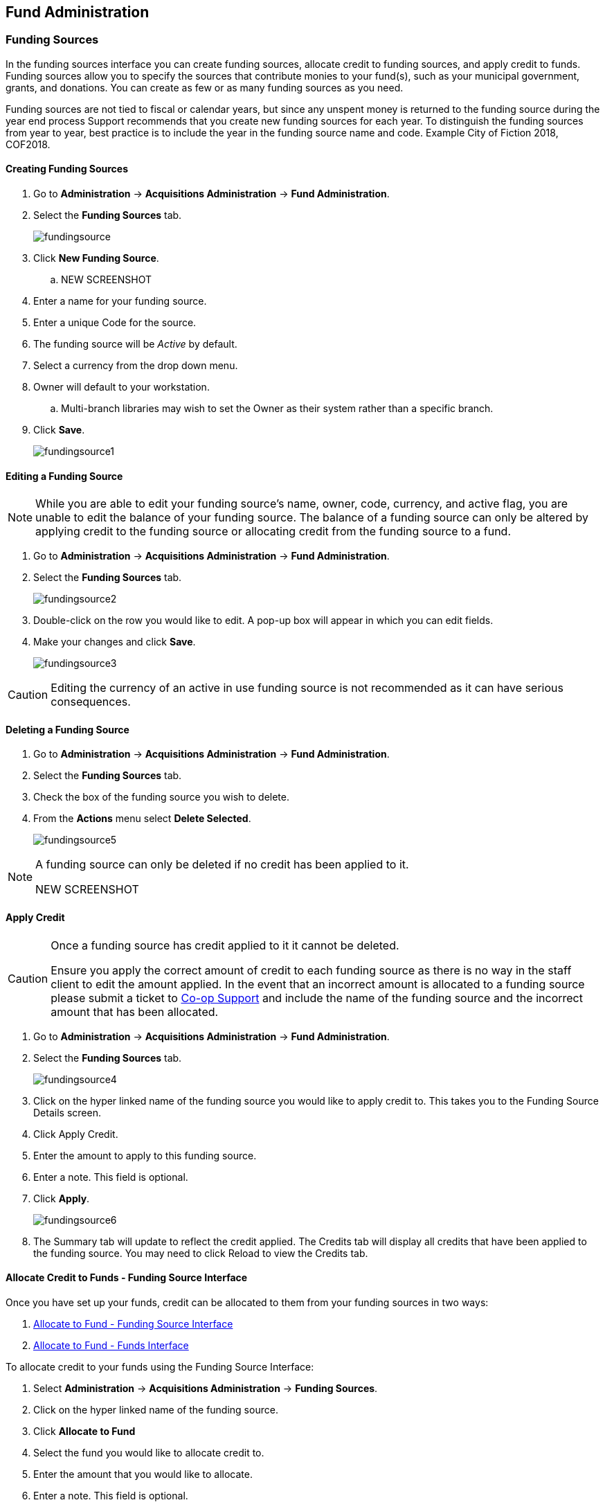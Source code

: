 Fund Administration
-------------------

Funding Sources
~~~~~~~~~~~~~~~

In the funding sources interface you can create funding sources, allocate credit to funding sources, and apply credit to funds. Funding sources allow you to specify the sources that contribute monies to your fund(s), such as your municipal government, grants, and donations. You can create as few or as many funding sources as you need.

Funding sources are not tied to fiscal or calendar years, but since any unspent money is returned to the funding source during the year end process Support recommends that you create new funding sources for each year. To distinguish the funding sources from year to year, best practice is to include the year in the funding source name and code. Example City of Fiction 2018, COF2018.

Creating Funding Sources
^^^^^^^^^^^^^^^^^^^^^^^^

. Go to *Administration* -> *Acquisitions Administration* -> *Fund Administration*.
. Select the *Funding Sources* tab.
+
image::images/administration/fundingsource.png[]
+
. Click *New Funding Source*.
.. NEW SCREENSHOT
. Enter a name for your funding source.
. Enter a unique Code for the source.
. The funding source will be _Active_ by default.
. Select a currency from the drop down menu.
. Owner will default to your workstation.
.. Multi-branch libraries may wish to set the Owner as their system rather than a specific branch.
. Click *Save*.
+
image::images/administration/fundingsource1.png[]


Editing a Funding Source
^^^^^^^^^^^^^^^^^^^^^^^^

[NOTE]
======
While you are able to edit your funding source's name, owner, code, currency, and active flag, you are unable 
to edit the balance of your funding source. The balance of a funding source can only be altered 
by applying credit to the funding source or allocating credit from the funding source to a fund.
======

. Go to *Administration* -> *Acquisitions Administration* -> *Fund Administration*.
. Select the *Funding Sources* tab.
+
image::images/administration/fundingsource2.png[]
+
. Double-click on the row you would like to edit. A pop-up box will appear in which you can edit fields.
. Make your changes and click *Save*.
+
image::images/administration/fundingsource3.png[]

[CAUTION]
=========
Editing the currency of an active in use funding source is not recommended as it can have 
serious consequences.
=========

Deleting a Funding Source
^^^^^^^^^^^^^^^^^^^^^^^^^

. Go to *Administration* -> *Acquisitions Administration* -> *Fund Administration*.
. Select the *Funding Sources* tab.
. Check the box of the funding source you wish to delete.
. From the *Actions* menu select *Delete Selected*.
+
image::images/administration/fundingsource5.png[]

[NOTE]
======
A funding source can only be deleted if no credit has been applied to it.

NEW SCREENSHOT

======


Apply Credit
^^^^^^^^^^^^

[CAUTION]
=========
Once a funding source has credit applied to it it cannot be deleted. 

Ensure you apply the correct amount of credit to each funding source as there is no way in the 
staff client to edit the amount applied. In the event that an incorrect amount is allocated to 
a funding source please submit a ticket to xref:https://bc.libraries.coop/support/[Co-op Support] and include
the name of the funding source and the incorrect amount that has been allocated.
=========

. Go to *Administration* -> *Acquisitions Administration* -> *Fund Administration*.
. Select the *Funding Sources* tab.
+
image::images/administration/fundingsource4.png[]
+
. Click on the hyper linked name of the funding source you would like to apply credit to. This takes you to the Funding Source Details screen.
. Click Apply Credit.
. Enter the amount to apply to this funding source.
. Enter a note. This field is optional.
. Click *Apply*.
+
image::images/administration/fundingsource6.png[]
+
. The Summary tab will update to reflect the credit applied. The Credits tab will display all credits that have been applied to the funding source. You may need to click Reload to view the Credits tab.

Allocate Credit to Funds - Funding Source Interface
^^^^^^^^^^^^^^^^^^^^^^^^^^^^^^^^^^^^^^^^^^^^^^^^^^^

Once you have set up your funds, credit can be allocated to them from your funding sources in two ways:

. xref:allocate-fund-source[]
. xref:allocate-funds[]

To allocate credit to your funds using the Funding Source Interface:

anchor:allocate-fund-source[Allocate to Fund - Funding Source Interface]

. Select *Administration* -> *Acquisitions Administration* -> *Funding Sources*.
. Click on the hyper linked name of the funding source.
. Click *Allocate to Fund*
. Select the fund you would like to allocate credit to.
. Enter the amount that you would like to allocate.
. Enter a note. This field is optional.
. Click Apply.
+
image::images/administration/fundingsource7.png[]
+
. The Allocations tab will display all allocations made to funds out of this funding source. See Track Debits and Credits for more information.

Track Credits and Allocations
^^^^^^^^^^^^^^^^^^^^^^^^^^^^^

You can track credits to and allocations from for each funding source through the Summary tab on the Funding Source Details screen.

. Select *Administration* -> *Acquisitions Administration* -> *Funding Sources*.
. Click on the hyper linked name of the funding source to open the Funding Source Details screen.
.. *Credits* - The Credits tab tracks all credits applied to the funding source. After applying credit you will need to click Reload to view the Credits tab.
+
image::images/administration/fundingsourcecredit.png[]
+
.. *Debits* - The Allocations tab tracks all allocations from the funding source to funds. After allocating to a fund you will need to click Reload to view the Allocations tab.
+
image::images/administration/fundingsourcedebit.png[]


Funds
~~~~~

Funds should be created for every budget you wish to track. For some libraries this may be a fund per individual collection. Other libraries may only use one fund for all purchasing. Libraries may want to create funds specifically for non-bibliographic purchases, such as processing supplies, or for other charges such as charges for MARC records.

Multi-branch libraries may have a single set of funds for their entire system, a set of funds for each branch, or may use a combination of funds at the branch and system levels.

Create a Fund
^^^^^^^^^^^^^

. Click *Administration* -> *Acquisitions Administration* -> *Funds*
. Click New Fund.
. Enter a Name for the fund. There is no limit to the number of characters that can be entered in this field.
. Create a unique Code for the fund. There is no limit to the number of characters that can be entered in this field.
. Please add your library short code to the end of all fund codes. Example AF_ZSP
. Enter a year for the fund. This can be a fiscal year or a calendar year. The format of the year is YYYY.
. Select an org unit from the drop down menu. The org unit indicates the organizational unit(s) whose staff can use this fund.
.. In a multi-branch system funds may be set to the top organizational unit, the organizational units for branches, or a combination.
. Select a Currency Type from the drop down menu. When a fund is applied to a line item or copy the price of the item will be encumbered in the currency associated with the fund.
. Check the Active box to activate this fund. You cannot make purchases from an inactive fund.
. Enter a Balance Stop Percent. The balance stop percent prevents you from making purchases when only a specified amount of the fund remains. For example, if you want the fund to stop purchases after 95% of the fund has been spent, then you would enter 95 in the field. When the fund reaches its Balance Stop Percent, it will appear in red when you apply funds to copies.
.. If this field is left blank it is possible to overspend the fund.
. The Balance Stop Percent can be adjusted as needed throughout your fiscal year.
. Enter a Balance Warning Percent. The balance warning percent gives you a warning that the fund is low. You can specify any percent. For example, if you want to be warned when 90% of the fund has been spent, then you would enter 90 in the field. When the fund reaches its Balance Warning Percent, it will appear in yellow when you apply funds to copies.
. The Balance Warning Percent can be adjusted as needed throughout your fiscal year.
. Check the Propagate box to propagate funds. When you propagate a fund, Evergreen will create a new fund for the following fiscal year with the same parameters as your current fund. All of the settings transfer except for the year and the amount of money in the fund. Propagation occurs during the fiscal year close-out operation.
. Check the Rollover box if you would like to roll over remaining funds and/or encumbrances during the fiscal year close-out operation into the same fund for the next year.
. Click Save.
. Click Reload.


Edit a Fund
^^^^^^^^^^^

While you are able to edit your fund's name, owner, and code you are unable to edit the balance of your fund. A fund's balance can be adjusted by allocating monies to the fund or transferring monies to another fund.

. Select *Administration* -> *Acquisitions Administration* -> *Funds*.
. Double-click on the row you would like to edit. A pop-up box will appear in which you can edit the fields.
. Make your changes and click *Save*.

NOTE: Do Not edit the currency of an active in-use fund.

CAUTION: If you load vendor records make sure you let your vendors know about any changes you make to 
fund codes that are used in their templates.  If the fund code doesn't match between Evergreen and the 
$f in the templates your MARC records will not load.


Delete a Fund
^^^^^^^^^^^^^

It is possible to delete a fund by checking the box of the fund you wish to delete and clicking Delete Selected.

A Fund can only be deleted if no credit has been applied to it.

Allocate to Funds - Funds Interface
^^^^^^^^^^^^^^^^^^^^^^^^^^^^^^^^^^^

anchor:allocate-funds[Allocate to Fund - Funds Interface]

To allocate credits using the Fund Interface:

. Select *Administration* -> *Acquisitions Administration* -> *Funds*.
. Click the hyper linked name of the fund. The Fund Details screen will appear.
. Click *Create Allocation*.
. Choose the Funding Source from the drop down menu.
. Enter the amount you would like to apply to the fund from the funding source.
. Enter a note. (Optional).
. Click *Apply*.

Transfer Credit Between Funds
^^^^^^^^^^^^^^^^^^^^^^^^^^^^^
The credits that you allocate to funds can be transferred between funds if desired. The system tracks these transfers.

. Select *Administration* -> *Acquisitions Administration* -> *Funds*.
. Click the hyper linked name of the fund. The Fund Details screen will appear.
. Click *Transfer Money*.
. Enter the amount you would like to transfer.
. From the drop down menu, select the code of the destination fund.
. Enter a note. (Optional).
. Click *Transfer*.
. Click *OK* to the pop that appears to confirm that you are ready to commit the transfer.

Track Balances and Expenditures
^^^^^^^^^^^^^^^^^^^^^^^^^^^^^^^

The Fund Details screen allows you to track a fund's balance, encumbrances, and amount spent.

. Select *Administration* -> *Acquisitions Administration* -> *Funds*.
. Click the hyper linked name of the fund. The Fund Details screen will appear.

* *Summary* - The summary tab allows you to track the following:
** _Balance_ - The balance is calculated by subtracting both spent and encumbered funds from the total allocated to the fund.
**  _Total Allocated_ - This amount is the total monies allocated from the Funding Source(s).
**  _Spent Balance_ - This balance is calculated by subtracting only the funds that been invoiced, and so spent, from the total allocated to the fund. It does not included encumbrances.
**  _Total Debits_ - The total debits are calculated by adding together the total spent and total encumbered.
** _Total Spent_ - The total spent is calculated by adding the cost of all items that have been invoiced. It does not include encumbrances.
**  _Total Encumbered_ - The total encumbered is calculated by adding all the encumbrances. It does not include items that have been invoiced.
* *Allocations* - The Allocations tab allows you to track credit allocated from funding sources, transfers to other funds, and transfers from other funds.
* *Debits* - The Debits tab allows you to track all purchases made and monies encumbered against the fund.
* *Tags* - The *Tags* tab allows you to add and delete fund tags. See Fund Tags for more information.

Fund Tags
~~~~~~~~~

Create a Fund Tag
^^^^^^^^^^^^^^^^^

. Select *Administration* -> *Acquisitions Administration* -> *Fund Tags*.
. Click *New Fund Tag*
. Select a the library or branch the fund tag will be used by as the Fund Tag Owner from the drop down menu.
. Enter a Fund Tag Name
+
image::images/administration/fund-tag-1.png[]
+
. Click Save

Add a Fund Tag to a Fund
^^^^^^^^^^^^^^^^^^^^^^^^

. Select *Administration* -> *Acquisitions Administration* -> *Funds*.
. Click the hyperlinked name of fund you would like to add a tag to. The Fund Details screen will appear.
. Click on the *Tags* tab.
. Click *Add Tag*.
+
image::images/administration/fund-tag-2.png[]
+
. Select the tag from the drop down menu and click *Add*.

[NOTE] 
=====
Tags can be removed from funds by clicking the blue X beside the tag.

image::images/administration/fund-tag-3.png[]

=====


